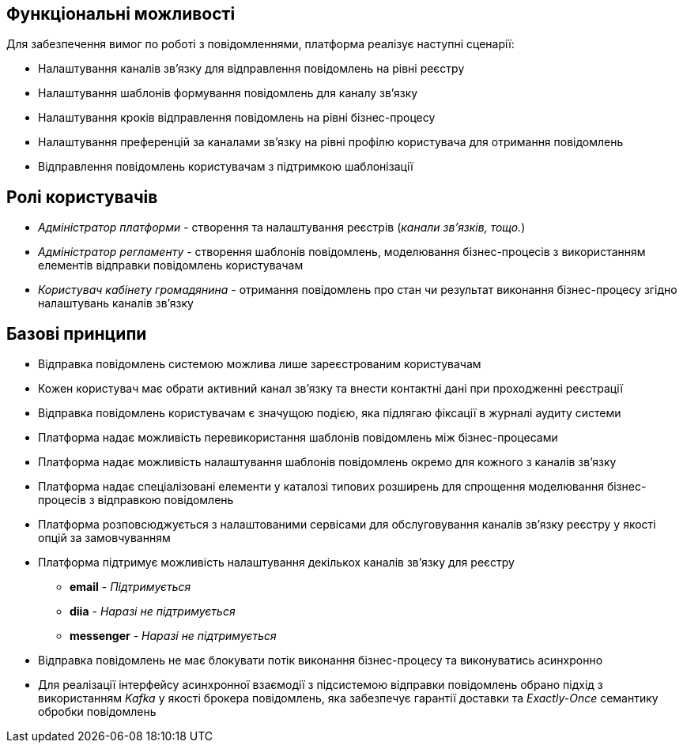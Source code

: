 == Функціональні можливості

Для забезпечення вимог по роботі з повідомленнями, платформа реалізує наступні сценарії:

- Налаштування каналів зв'язку для відправлення повідомлень на рівні реєстру
- Налаштування шаблонів формування повідомлень для каналу зв'язку
- Налаштування кроків відправлення повідомлень на рівні бізнес-процесу
- Налаштування преференцій за каналами зв'язку на рівні профілю користувача для отримання повідомлень
- Відправлення повідомлень користувачам з підтримкою шаблонізації

== Ролі користувачів

- _Адміністратор платформи_ - створення та налаштування реєстрів (_канали зв'язків, тощо._)
- _Адміністратор регламенту_ - створення шаблонів повідомлень, моделювання бізнес-процесів з використанням елементів відправки повідомлень користувачам
- _Користувач кабінету громадянина_ - отримання повідомлень про стан чи результат виконання бізнес-процесу згідно налаштувань каналів зв'язку

== Базові принципи

* Відправка повідомлень системою можлива лише зареєстрованим користувачам
* Кожен користувач має обрати активний канал зв'язку та внести контактні дані при проходженні реєстрації
* Відправка повідомлень користувачам є значущою подією, яка підлягаю фіксації в журналі аудиту системи
* Платформа надає можливість перевикористання шаблонів повідомлень між бізнес-процесами
* Платформа надає можливість налаштування шаблонів повідомлень окремо для кожного з каналів зв'язку
* Платформа надає спеціалізовані елементи у каталозі типових розширень для спрощення моделювання бізнес-процесів з відправкою повідомлень
* Платформа розповсюджується з налаштованими сервісами для обслуговування каналів зв'язку реєстру у якості опцій за замовчуванням
* Платформа підтримує можливість налаштування декількох каналів зв'язку для реєстру
** *email* - _Підтримується_
** *diia* - _Наразі не підтримується_
** *messenger* - _Наразі не підтримується_
* Відправка повідомлень не має блокувати потік виконання бізнес-процесу та виконуватись асинхронно
* Для реалізації інтерфейсу асинхронної взаємодії з підсистемою відправки повідомлень обрано підхід з використанням _Kafka_ у якості брокера повідомлень, яка забезпечує гарантії доставки та _Exactly-Once_ семантику обробки повідомлень

